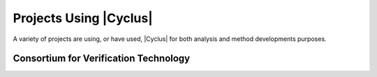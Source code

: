 Projects Using |Cyclus|
=========================

A variety of projects are using, or have used, |Cyclus| for both analysis and
method developments purposes.

Consortium for Verification Technology
--------------------------------------

